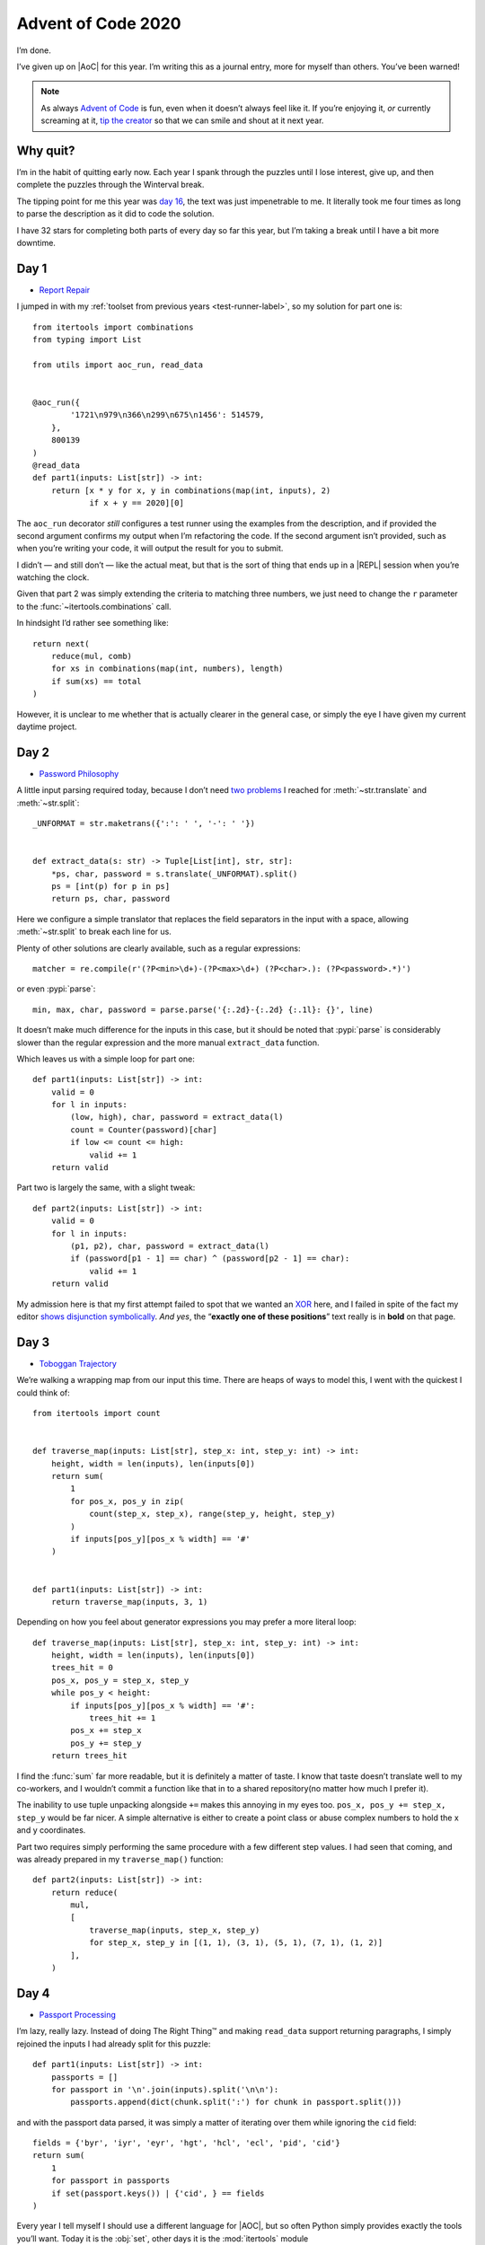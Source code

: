 .. post:: 2020-12-16
   :tags: adventofcode, coding, puzzles
   :image: 1

Advent of Code 2020
===================

I’m done.

I’ve given up on |AoC| for this year.  I’m writing this as a journal entry,
more for myself than others.  You’ve been warned!

.. note::

    As always `Advent of Code`_ is fun, even when it doesn’t always feel like
    it.  If you’re enjoying it, *or* currently screaming at it, `tip the
    creator`_ so that we can smile and shout at it next year.

Why quit?
---------

I’m in the habit of quitting early now.  Each year I spank through the puzzles
until I lose interest, give up, and then complete the puzzles through the
Winterval break.

The tipping point for me this year was `day 16`_, the text was just
impenetrable to me.  It literally took me four times as long to parse the
description as it did to code the solution.

I have 32 stars for completing both parts of every day so far this year, but
I’m taking a break until I have a bit more downtime.

Day 1
-----

* `Report Repair <https://adventofcode.com/2020/day/1>`__

I jumped in with my :ref:`toolset from previous years <test-runner-label>`,
so my solution for part one is::

    from itertools import combinations
    from typing import List

    from utils import aoc_run, read_data


    @aoc_run({
            '1721\n979\n366\n299\n675\n1456': 514579,
        },
        800139
    )
    @read_data
    def part1(inputs: List[str]) -> int:
        return [x * y for x, y in combinations(map(int, inputs), 2)
                if x + y == 2020][0]

The ``aoc_run`` decorator *still* configures a test runner using the examples
from the description, and if provided the second argument confirms my output
when I’m refactoring the code.  If the second argument isn’t provided, such as
when you’re writing your code, it will output the result for you to submit.

I didn’t — and still don’t — like the actual meat, but that is the sort of
thing that ends up in a |REPL| session when you’re watching the clock.

Given that part 2 was simply extending the criteria to matching three numbers,
we just need to change the ``r`` parameter to the
:func:`~itertools.combinations` call.

In hindsight I’d rather see something like::

    return next(
        reduce(mul, comb)
        for xs in combinations(map(int, numbers), length)
        if sum(xs) == total
    )

However, it is unclear to me whether that is actually clearer in the general
case, or simply the eye I have given my current daytime project.

Day 2
-----

* `Password Philosophy <https://adventofcode.com/2020/day/2>`__

A little input parsing required today, because I don’t need `two problems`_
I reached for :meth:`~str.translate` and :meth:`~str.split`::

    _UNFORMAT = str.maketrans({':': ' ', '-': ' '})


    def extract_data(s: str) -> Tuple[List[int], str, str]:
        *ps, char, password = s.translate(_UNFORMAT).split()
        ps = [int(p) for p in ps]
        return ps, char, password

Here we configure a simple translator that replaces the field separators in the
input with a space, allowing :meth:`~str.split` to break each line for us.

Plenty of other solutions are clearly available, such as a regular expressions::

    matcher = re.compile(r'(?P<min>\d+)-(?P<max>\d+) (?P<char>.): (?P<password>.*)')

or even :pypi:`parse`::

    min, max, char, password = parse.parse('{:.2d}-{:.2d} {:.1l}: {}', line)

It doesn’t make much difference for the inputs in this case, but it should be
noted that :pypi:`parse` is considerably slower than the regular expression and
the more manual ``extract_data`` function.

Which leaves us with a simple loop for part one::

    def part1(inputs: List[str]) -> int:
        valid = 0
        for l in inputs:
            (low, high), char, password = extract_data(l)
            count = Counter(password)[char]
            if low <= count <= high:
                valid += 1
        return valid

Part two is largely the same, with a slight tweak::

    def part2(inputs: List[str]) -> int:
        valid = 0
        for l in inputs:
            (p1, p2), char, password = extract_data(l)
            if (password[p1 - 1] == char) ^ (password[p2 - 1] == char):
                valid += 1
        return valid

My admission here is that my first attempt failed to spot that we wanted an
XOR_ here, and I failed in spite of the fact my editor `shows disjunction
symbolically`_.  *And yes*, the “\ **exactly one of these positions**\ ” text
really is in **bold** on that page.

.. image:: /.images/2020-12-02-symbolic.png
    :alt: vim showing bug in day 2’s solution

Day 3
-----

* `Toboggan Trajectory <https://adventofcode.com/2020/day/3>`__

We’re walking a wrapping map from our input this time.  There are heaps of ways
to model this, I went with the quickest I could think of::

    from itertools import count


    def traverse_map(inputs: List[str], step_x: int, step_y: int) -> int:
        height, width = len(inputs), len(inputs[0])
        return sum(
            1
            for pos_x, pos_y in zip(
                count(step_x, step_x), range(step_y, height, step_y)
            )
            if inputs[pos_y][pos_x % width] == '#'
        )


    def part1(inputs: List[str]) -> int:
        return traverse_map(inputs, 3, 1)

Depending on how you feel about generator expressions you may prefer a more
literal loop::

    def traverse_map(inputs: List[str], step_x: int, step_y: int) -> int:
        height, width = len(inputs), len(inputs[0])
        trees_hit = 0
        pos_x, pos_y = step_x, step_y
        while pos_y < height:
            if inputs[pos_y][pos_x % width] == '#':
                trees_hit += 1
            pos_x += step_x
            pos_y += step_y
        return trees_hit

I find the :func:`sum` far more readable, but it is definitely a matter of
taste.  I know that taste doesn’t translate well to my co-workers, and
I wouldn’t commit a function like that in to a shared repository(no matter how
much I prefer it).

The inability to use tuple unpacking alongside ``+=`` makes this annoying in my
eyes too.  ``pos_x, pos_y += step_x, step_y`` would be far nicer.  A simple
alternative is either to create a point class or abuse complex numbers to hold
the x and y coordinates.

Part two requires simply performing the same procedure with a few different
step values.  I had seen that coming, and was already prepared in my
``traverse_map()`` function::

    def part2(inputs: List[str]) -> int:
        return reduce(
            mul,
            [
                traverse_map(inputs, step_x, step_y)
                for step_x, step_y in [(1, 1), (3, 1), (5, 1), (7, 1), (1, 2)]
            ],
        )

Day 4
-----

* `Passport Processing <https://adventofcode.com/2020/day/4>`__

I’m lazy, really lazy.  Instead of doing The Right Thing™ and making
``read_data`` support returning paragraphs, I simply rejoined the inputs I had
already split for this puzzle::

    def part1(inputs: List[str]) -> int:
        passports = []
        for passport in '\n'.join(inputs).split('\n\n'):
            passports.append(dict(chunk.split(':') for chunk in passport.split()))

and with the passport data parsed, it was simply a matter of iterating over
them while ignoring the ``cid`` field::

        fields = {'byr', 'iyr', 'eyr', 'hgt', 'hcl', 'ecl', 'pid', 'cid'}
        return sum(
            1
            for passport in passports
            if set(passport.keys()) | {'cid', } == fields
        )

Every year I tell myself I should use a different language for |AOC|, but so
often Python simply provides exactly the tools you’ll want.  Today it is the
:obj:`set`, other days it is the :mod:`itertools` module

Part two is just a huge collection of ``if`` statements wrapped in a for-loop,
mostly implemented with paste and a vim_ macro.

I did toy with the idea of a quick class to handle the passports, but even with
:pypi:`attrs` all the validators would have significantly ballooned the
implementation.  Even the birth year would have been a heap of lines::

    @attr.s
    class Passport:
        byr: int = attr.ib(metadata={'name': 'Birth Year'})

        @byr.validator
        def byr_check(self, attribute, value):
            if not 1920 <= int(value) <= 2002:
                raise ValueError(f'Invalid birth year {value!r}')

Day 5
-----

* `Binary Boarding <https://adventofcode.com/2020/day/5>`__

This is one of those “do it right or do it quick” puzzles, I leaned toward “do
it quick”.  Taking advantage of :meth:`~str.translate` again, we can just
pretend the characters are binary representations of the value::

    CODE_TABLE = str.maketrans({'F': '1', 'B': '0', 'L': '1', 'R': '0'})


    def decode_pass(code: str) -> int:
        row = int(code[:7].translate(CODE_TABLE), 2) ^ 127
        col = int(code[7:].translate(CODE_TABLE), 2) ^ 7
        return (row * 8) + col

With that part one is simple as::

    max(map(decode_pass, inputs))

Similarly, part two is just a dirty loop over the seats in the |REPL|::

    seats = list(map(decode_pass, inputs))
    for seat in range(min(seats), max(seats)):
        if seat in seats:
            continue
        if seat - 1 in seats and seat + 1 in seats:
            break
    print(seat)

Day 6
-----

* `Custom Customs <https://adventofcode.com/2020/day/6>`__

My earlier laziness comes back to haunt me here.  I should have just made
reading paragraphs a thing on day four.  I took the hint and changed my
``read_data`` decorator to support a separator.  With that we’re a one-liner
away from an answer::

    from functools import reduce
    from operator import or_


    @read_data('\n\n')
    def part1(inputs: List[str]) -> int:
        return sum(len(reduce(or_, map(set, group.splitlines())))
                   for group in inputs)

This definitely feels like cheating, as basically all we’re doing here is
calling :class:`set` to uniquify the inputs.  Again, I wouldn’t commit this to
a shared repository, but it is how I |REPL| in private.

Part two is almost identical, we’re just replacing the operand for
:func:`~functools.reduce`::

    from operator import and_

    @read_data('\n\n')
    def part2(inputs: List[str]) -> int:
        return sum(len(reduce(and_, map(set, group.splitlines())))
                   for group in inputs)

If you’ve made it this far, I wonder if *you* can guess what language my
current daytime project is written in.  There is a small prize in it for the
first person to correctly guess based on the solutions to these puzzles.

Day 7
-----

* `Handy Haversacks <https://adventofcode.com/2020/day/7>`__

Hmm, we’re back in :pypi:`networkx` territory again.  Every year a puzzle pops
up where just knowing what :pypi:`networkx` is gives you the answer, today is
the first such one this year.

I parsed the input text using a dirty little loop::

    from re import findall


    def parse_rules(inputs: List[str]) -> Dict[str, List[Dict[str, int]]]:
        rules = {}
        for line in inputs:
            name = ' '.join(line.split()[:2])
            rules[name] = {k: int(v) for v, k in findall(r'(\d+) (\w+ \w+)', line)}
        return rules

We’re creating a dictionary where the key is first two words of a line, and the
value is a dictionary which is basically a self-reference and a count.  The
:func:`~re.findall` call is just pulling out all matches of a number followed
by two words.

Dumping that data in to a :pypi:`networkx` ``DiGraph`` object allows us simply
count the ancestors using the, ehm… ``networkx.ancestors()`` function.

We didn’t really need the full data in our graph here, but all |AOC| players
know we’re going to need the bag counts for part two.

Even if you’d prefer not to use graphviz_ or :pypi:`networkx`, you could write
a simple recursive solution for part two such as::

    def walk_bags(rules, bag):
        return 1 + sum(walk_bags(rules, bag_name) * bag_count
                       for bag_name, bag_count in rules[bag].items())

.. note::

    I suspect I would have made the ballooning off-by-one error if I had chosen
    this route on the day.

I had assumed the input would have been crazy enough to break Python’s default
recursion limit, but it looks like we were nowhere near it.  Things aren’t
getting evil… yet.

Day 8
-----

* `Handheld Halting <https://adventofcode.com/2020/day/8>`__

Memories of the IntCode interpreter from last year immediately entered my mind
here.  Should we be making a generic virtual machine straight away to speed up
the following days?

There is actually very little of interest in today’s solution, the only oddity
at all was that I added a branch for the ``nop`` for some reason.  It is
a no-operation_, how could it possibly need a handler?

The issue I did have trouble with was the runtime being far too long.  My
initial effort in the |REPL| took 17 seconds, and that felt *very* wrong.  On
closer inspection I was stupidly re-parsing the input on each loop for part
two, but even that shouldn’t have been that slow.  Let’s ask hyperfine_

.. code-block:: console

    $ hyperfine 'python3 day08.py'
    Benchmark #1: python3 day08.py
    Time (mean ± σ):     17.825 s ±  1.145 s    [User: 15.329 s, System: 0.017 s]
    Range (min … max):   16.104 s … 19.153 s    10 runs

Kicking the parsing out of the loop is a huge improvement:

.. code-block:: console

    $ hyperfine 'python3 day08.py'
    Benchmark #1: python3 day08.py
    Time (mean ± σ):     238.9 ms ±   5.1 ms    [User: 214.2 ms, System: 13.8 ms]
    Range (min … max):   234.9 ms … 253.7 ms    11 runs

Turns out using :pypi:`parse` to grab the data is quite expensive.  Switching
to regular string splitting like so::

    def parse():
        insts = []
        for line in inputs:
            op, val_s = line.split()
            insts.append((op, int(val_s)))
        return insts

is *much* faster:

.. code-block:: console

    $ hyperfine 'python3 day08.py'
    Benchmark #1: python3 day08.py
    Time (mean ± σ):     143.7 ms ±  24.4 ms    [User: 115.4 ms, System: 14.5 ms]
    Range (min … max):   132.9 ms … 239.6 ms    19 runs

I suspect I wouldn’t have noticed the impact of :pypi:`parse`, if I hadn’t
messed up the parsing in a rush to score on the local leaderboard.  However,
once you start poking around there is a multitude of rabbit holes to climb in
to if you want to extract some speed.

Day 9
-----

* `Encoding Error <https://adventofcode.com/2020/day/9>`__

My laziness pushed me to produce a really awful solution for part one::

    from itertools import combinations


    def find_invalid(data: List[int], buf_len: int) -> int:
        val = 0
        for pos, val in enumerate(data[buf_len:], buf_len):
            possibles = set(map(sum, combinations(data[pos - buf_len:pos], 2)))
            if val not in possibles:
                break
        return val

For each number it generates a complete set of possible values, which could
be summing as many as 300 values on each loop.  I’m not proud of it, but this
is what time limited puzzles make you do.

I did at least use a sliding sum for part two, although to be frank even
using a filthy and dumb solution wouldn’t have been an issue as the problem
space is small enough.  To prove that to myself I’ve just written a version
without a sliding sum::

    invalid = find_invalid(data, buf_len)
    for x in range(len(data)):
        for y in range(len(data) - x):
            if sum(data[x:y]) == invalid:
                block = data[x:y]
                print(min(block) + max(block))

The above needs a hyperfine_ benchmark just to spot the difference in runtime
to the sliding sum version.  And you can even bring it to within spitting
distance with an early exit::

    from itertools import accumulate, takewhile


    invalid = find_invalid(data, 25)
    for start in range(len(data)):
        try:
            end = next(
                end
                for end, val in takewhile(
                    lambda x: x[1] <= invalid,
                    enumerate(accumulate(data[start:]), start),
                )
                if val == invalid
            )
        except StopIteration:
            continue
        else:
            block = data[start:end]
            break
    print(min(block) + max(block))

But… Don’t. Do. It.

Day 10
------

* `Adapter Array <https://adventofcode.com/2020/day/10>`__

Part one was a *lot* of text to say sort the list::

    @read_data
    def part1(inputs: List[str]) -> int:
        adapters = sorted(int(line) for line in inputs)
        res = [
            x - y
            for x, y in zip(
                adapters + [adapters[-1] + 3],
                [0, ] + adapters,
            )
        ]
        return res.count(1) * res.count(3)

Part two felt the same, a lot of text but a line or two in the |REPL|::

    chain = [1, ] + [0, ] * adapters[-1]
    for adapter in adapters:
        chain[adapter] = sum(chain[max(adapter - 3, 0):adapter])
    print(chain[adapter])

As you can probably tell I wasn’t particularly happy with this day.  I’ve
wondered if I was just lucky with my input, but it doesn’t appear so.

Day 11
------

* `Seating System <https://adventofcode.com/2020/day/11>`__

Argghh, I misread part one and accidentally solved part two.

Much like :doc:`other years <advent_of_code>` there is time when :pypi:`numpy`
quickly comes in to its own.  Today is one of those.  Being able to address our
floor plan with ``array[x1:x2,y1:y2]`` via :pypi:`numpy` saves us needing to
dig around manually when looking for neighbouring cells.

I think the only marginally interesting snippet here was handling of the
toggling::

    if cell:
        if sum(neighbours) >= 4:
            new_plan[row_no][col_no] = False
    else:
        if not any(neighbours):
            new_plan[row_no][col_no] = True

The ``sum(neighbours)`` call is taking advantage of Python treating ``True`` as
1, such that ``sum([True, True, False])`` equals 2.

For part two, :pypi:`numpy` provides a `diagonal`_ method which we can then
filter for a given value.  In my case it just looks for the first
non-\ ``None``, and then it is simply a matter of changing the four to a five
in our seat toggling branch.

:pypi:`numpy` *is* cheating, but not using it is needless busywork.

Day 12
------

* `Rain Risk <https://adventofcode.com/2020/day/12>`__

Move along, nothing to see here.  Huge, ugly multi-armed if-statement.  Hat
tip to my co-worker Tim, who used :pypi:`pygame` to lazy up the position
calculations but then proceeded to turn it in to a pretty little animation.

I suspect part two of this puzzle would be difficult if you don’t scan your
input file quickly before starting.  Given that we’re only seeing right
angles, we can just twiddle our waypoint with a rotation matrix.  I’ll admit
I was about to break out the trigonometry here, but luckily I did quick
:program:`grep` of the ``L`` and ``R`` entries.  So, we’re left with::

    if (action == 'L' and value == 90) or (
        action == 'R' and value == 270
    ):
        wpt_x, wpt_y = -wpt_y, wpt_x
    elif value == 180:
        wpt_x, wpt_y = -wpt_x, -wpt_y
    elif (action == 'L' and value == 270) or (
        action == 'R' and value == 90
    ):
        wpt_x, wpt_y = wpt_y, -wpt_x

.. tip::

    Like earlier puzzles it perhaps make sense to use a pre-written generic
    point class here, or reach for complex numbers to store the **x** and
    **y** coordinates.

Day 13
------

* `Shuttle Search <https://adventofcode.com/2020/day/13>`__

This was a strange one.  If you’ve been playing along at home for the past few
years, you’ll immediately say “oh, `Chinese remainder theorem`_ again”.  That
is my tip here, at least skim your previous solutions towards the end of
November.

We’re almost upon the second week here, and the competition is getting
considerably more difficult.  However, you can significantly lighten your own
load.  Lean on pre-written libraries like :pypi:`numpy` and :pypi:`networkx`,
brush up on :mod:`itertools` and use sensible names for variables.

“Sensible names for variables?” I hear you say, but yeah.  The simple ability
to ag_ or :program:`grep` previous competition’s answers is a literal super
power.  And, doing so is far easier if you’re not staring at reams of
``i``/``x``/``n`` usage.

Day 14
------

* `Docking Data <https://adventofcode.com/2020/day/14>`__

My admission for today is that I quickly resorted to type ping-pong here, it is
just *too* easy::

    value_s = '{:036b}'.format(value)
    value = int(''.join(value_s), 2)

I think my only insight in this puzzle was that you should work in reverse,
doing so allows you to skip performing a bunch of writes.  It is clear that
only the final write to an address will matter, so keep a seen state and ignore
duplicate memory addresses.

.. note::

    *My plan is to get back to this once I’ve completed the final puzzles.*
    I need a break from this as much I wanted a break from working on the
    puzzles themselves, and the two week point seems like as good a time as any
    for a break.

Tips
----

I’m mostly repeating my tips from :doc:`last year <advent_of_code_2019>`, the
:doc:`year before <advent_of_code_2018>`, and the :doc:`year before that
<advent_of_code>`.

Don’t use this as an excuse to learn a new language.  The puzzles aren’t really
complicated enough to learn a new language beyond basic grammar.  You may as
well use it as an excuse to explore new features in a language you already
know, or as an excuse to explore the standard library of your chosen language
some more.

Read the problems *deeply*.  The artificial nature of the puzzles often elides
important information, or at least can often feel that way.  These *are*
puzzles so you should expect some vexation, and skimming for speed will make
this worse!

If you’re going for the leaderboard you need to be *really* fast, so: Use fast
languages, be *all over* your chosen weapon’s standard library, and use your
editor’s snippets_ well.  **Every**. **Second**. **Counts**.

And finally, keep your old solutions around either in files or in your |REPL|’s
history as you’ll probably end up revisiting them, if not this year then maybe
in the next.

Hopes for 2021?
---------------

Repeating number one from every year so far: That the options to pay for it are
better next year.  Each year I have to find a friend to make a donation in my
place as the payment options are weak.  It would be nice to not have to do so,
and limiting payments to PayPal and Coinbase *must* be putting others off
a donation entirely.

Number two?  That it returns.  I know I’ve moaned a couple of times in this
document, but that is the joy of puzzles.  If they’re not annoying you then
they’re not challenging enough.

.. |AoC| replace:: :abbr:`AoC (Advent of Code)`

.. _Advent of Code: http://adventofcode.com/2020
.. _tip the creator: https://adventofcode.com/2020/support
.. _day 16: https://adventofcode.com/2020/day/16
.. _two problems: http://regex.info/blog/2006-09-15/247
.. _XOR: https://en.m.wikipedia.org/wiki/Exclusive_or
.. _shows disjunction symbolically: https://github.com/ehamberg/vim-cute-python
.. _Chinese remainder theorem: https://en.m.wikipedia.org/wiki/Chinese_remainder_theorem
.. _ag: https://github.com/ggreer/the_silver_searcher
.. _vim: https://www.vim.org/
.. _graphviz: https://www.graphviz.org/
.. _hyperfine: https://github.com/sharkdp/hyperfine
.. _snippets: https://github.com/SirVer/ultisnips/
.. _no-operation: https://en.m.wikipedia.org/wiki/NOP_(code)
.. _diagonal: https://numpy.org/doc/stable/reference/generated/numpy.diagonal.html
